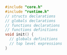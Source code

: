 #+BEGIN_SRC C
  #include "core.h"
  #include "runtime.h"
  // structs declarations
  // globals declarations
  // functions declarations
  // functions definitions
  void init() {
    // globals definitions
    // top level expressions
  }
#+END_SRC
